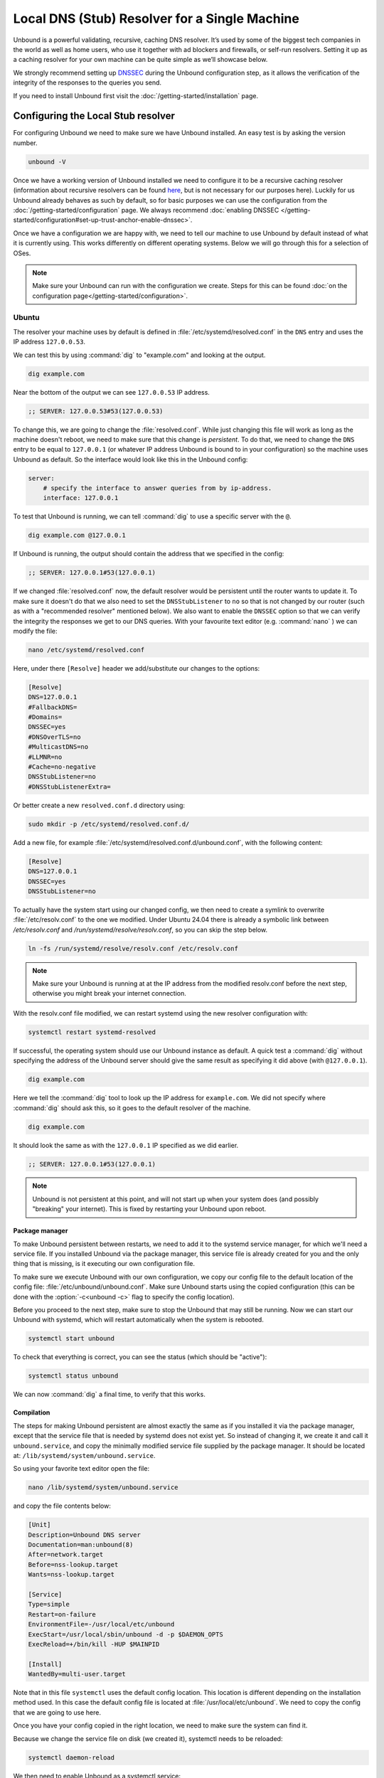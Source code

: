 Local DNS (Stub) Resolver for a Single Machine
----------------------------------------------

..
    @TODO rename to something more easy to understand instead of the strictly
    correct name

Unbound is a powerful validating, recursive, caching DNS resolver. It’s used by
some of the biggest tech companies in the world as well as home users, who use
it together with ad blockers and firewalls, or self-run resolvers. Setting it up
as a caching resolver for your own machine can be quite simple as we’ll showcase
below.

We strongly recommend setting up
`DNSSEC <https://www.sidn.nl/en/modern-internet-standards/dnssec>`_
during the Unbound configuration step, as it allows the verification of the
integrity of the responses to the queries you send.

If you need to install Unbound first visit the
:doc:`/getting-started/installation` page.

Configuring the Local Stub resolver
===================================

For configuring Unbound we need to make sure we have Unbound installed. An easy
test is by asking the version number.

.. code-block:: bash

    unbound -V

Once we have a working version of Unbound installed we need to configure it to
be a recursive caching resolver (information about recursive resolvers can be
found `here <https://www.cloudflare.com/en-gb/learning/dns/dns-server-types/>`_,
but is not necessary for our purposes here). Luckily for us Unbound already
behaves as such by default, so for basic purposes we can use the configuration
from the :doc:`/getting-started/configuration` page. We always recommend
:doc:`enabling DNSSEC </getting-started/configuration#set-up-trust-anchor-enable-dnssec>`.

Once we have a configuration we are happy with, we need to tell our machine to use 
Unbound by default instead of what it is currently using. This works differently 
on different operating systems. Below we will go through this for a selection of OSes.

.. note::

    Make sure your Unbound can run with the configuration we create. Steps for
    this can be found :doc:`on the configuration page</getting-started/configuration>`.

Ubuntu
******

The resolver your machine uses by default is defined in
:file:`/etc/systemd/resolved.conf` in the ``DNS`` entry and uses the IP address ``127.0.0.53``.

We can test this by using :command:`dig` to "example.com" and looking at the
output.

.. code-block:: bash

    dig example.com

Near the bottom of the output we can see ``127.0.0.53`` IP address.

.. code-block:: text

    ;; SERVER: 127.0.0.53#53(127.0.0.53)

To change this, we are going to change the :file:`resolved.conf`.
While just changing this file will work as long as the machine doesn't
reboot, we need to make sure that this change is *persistent*. To do that, we
need to change the ``DNS`` entry to be equal to ``127.0.0.1`` (or whatever IP address Unbound is bound to in your configuration) so the machine uses Unbound
as default. So the interface would look like this in the Unbound config:

.. code-block:: bash

    server:
        # specify the interface to answer queries from by ip-address.
        interface: 127.0.0.1

To test that Unbound is running, we can tell :command:`dig` to use a specific
server with the ``@``.

.. code-block:: bash

    dig example.com @127.0.0.1

If Unbound is running, the output should contain the address that we specified 
in the config:

.. code-block:: text

    ;; SERVER: 127.0.0.1#53(127.0.0.1)

If we changed :file:`resolved.conf` now, the default resolver would be persistent
until the router wants to update it. To make sure it doesn't do that we also need to set the ``DNSStubListener`` to ``no`` so that is not changed by our
router (such as with a "recommended resolver" mentioned below). We also want to
enable the ``DNSSEC`` option so that we can verify the integrity the responses
we get to our DNS queries. With your favourite text editor (e.g. :command:`nano`
) we can modify the file:

.. code-block:: bash

    nano /etc/systemd/resolved.conf

Here, under there ``[Resolve]`` header we add/substitute our changes to the
options:

.. code-block:: text

    [Resolve]
    DNS=127.0.0.1
    #FallbackDNS=
    #Domains=
    DNSSEC=yes
    #DNSOverTLS=no
    #MulticastDNS=no
    #LLMNR=no
    #Cache=no-negative
    DNSStubListener=no
    #DNSStubListenerExtra=

Or better create a new ``resolved.conf.d`` directory using:

.. code-block:: bash

    sudo mkdir -p /etc/systemd/resolved.conf.d/

Add a new file, for example :file:`/etc/systemd/resolved.conf.d/unbound.conf`, with the following content:


.. code-block:: text

    [Resolve]
    DNS=127.0.0.1
    DNSSEC=yes
    DNSStubListener=no

To actually have the system start using our changed config, we then need to create a symlink to overwrite :file:`/etc/resolv.conf` to the one we modified. Under Ubuntu 24.04 there is already a symbolic link between `/etc/resolv.conf` and `/run/systemd/resolve/resolv.conf`, so you can skip the step below.

.. code-block:: bash

    ln -fs /run/systemd/resolve/resolv.conf /etc/resolv.conf

.. note::

    Make sure your Unbound is running at at the IP address from the modified 
    resolv.conf before the next step, otherwise you might break your internet
    connection.

With the resolv.conf file modified, we can restart systemd using the new resolver
configuration with:

.. code-block:: bash

    systemctl restart systemd-resolved

If successful, the operating system should use our Unbound instance as default.
A quick test a :command:`dig` without specifying the address of the Unbound
server should give the same result as specifying it did above (with
``@127.0.0.1``).

.. code-block:: bash

    dig example.com

Here we tell the :command:`dig` tool to look up the IP address for
``example.com``. We did not specify where :command:`dig` should ask this, so it
goes to the default resolver of the machine.

.. code-block:: text

    dig example.com

It should look the same as with 
the ``127.0.0.1`` IP specified as we did earlier.

.. code-block:: text

    ;; SERVER: 127.0.0.1#53(127.0.0.1)

.. note::

    Unbound is not persistent at this point, and will not start up when your 
    system does (and possibly "breaking" your internet). This is fixed by
    restarting your Unbound upon reboot.

Package manager
^^^^^^^^^^^^^^^

To make Unbound persistent between restarts, we need to add it to the systemd
service manager, for which we'll need a service file. If you installed Unbound
via the package manager, this service file is already created for you and the
only thing that is missing, is it executing our own configuration file.

To make sure we execute Unbound with our own configuration, we copy our config
file to the default location of the config file:
:file:`/etc/unbound/unbound.conf`. Make sure Unbound starts using the copied
configuration (this can be done with the :option:`-c<unbound -c>` flag to
specify the config location).

Before you proceed to the next step, make sure to stop the Unbound that may 
still be running. Now we can start our Unbound with systemd, which will restart
automatically when the system is rebooted.

.. code-block:: text

    systemctl start unbound

To check that everything is correct, you can see the status (which should be 
"active"):

.. code-block:: text

    systemctl status unbound

We can now :command:`dig` a final time, to verify that this works.


Compilation
^^^^^^^^^^^

The steps for making Unbound persistent are almost exactly the same as if you
installed it via the package manager, except that the service file that is 
needed by systemd does not exist yet. So instead of changing it, we create it 
and call it ``unbound.service``, and copy the minimally modified service file 
supplied by the package manager. It should be located at: 
``/lib/systemd/system/unbound.service``.

So using your favorite text editor open the file:

.. code-block:: bash

    nano /lib/systemd/system/unbound.service

and copy the file contents below:

.. code-block:: text

    [Unit]
    Description=Unbound DNS server
    Documentation=man:unbound(8)
    After=network.target
    Before=nss-lookup.target
    Wants=nss-lookup.target

    [Service]
    Type=simple
    Restart=on-failure
    EnvironmentFile=-/usr/local/etc/unbound
    ExecStart=/usr/local/sbin/unbound -d -p $DAEMON_OPTS
    ExecReload=+/bin/kill -HUP $MAINPID

    [Install]
    WantedBy=multi-user.target

Note that in this file ``systemctl`` uses the default config location. This 
location is different depending on the installation method used. In this case the 
default config file is located at :file:`/usr/local/etc/unbound`. We need to copy
the config that we are going to use here.

Once you have your config copied in the right location, we need to make sure the 
system can find it. 

Because we change the service file on disk (we created it), systemctl needs to 
be reloaded:

.. code-block:: text

    systemctl daemon-reload

We then need to enable Unbound as a systemctl service:

.. code-block:: text

    systemctl enable unbound

If all steps went correctly, we can start Unbound now using systemctl. Note that 
any previous Unbound instances with the same config (specifically the same 
ip-address) needs to be stopped.

.. code-block:: text
    
    systemctl start unbound

We can then look at the status, which should be "active".

.. code-block:: text
    
    systemctl status unbound


If you succeeded Unbound should now be the default resolver on your machine and
it will start when your machine boots.

macOS Big Sur
*************

To find out which resolver your machine uses, we have two options: Look at the
DNS tab under the Network tab in the System Preferences app, or we can use the
:command:`scutil` command in the terminal. The :command:`scutil` command can be
used to manage and give information about the system configuration parameters.
When used for DNS, it will show you all the configured resolvers though we are
only interested in the first.

.. code-block:: bash

    scutil --dns

The output will show all the resolvers configured, but we are interested in the
first entry. Before configuring Unbound to be our resolver, the first entry is
(likely) the resolver recommended by your router.

The simplest method of changing the resolver of your Mac is by using the System
Preferences Window (the option of doing this step via the command line terminal
also exists if you want to script this step). The steps go as follows:

1. Open the Network tab in System Preferences.

#. Click on the Advanced button.

#. Go to the DNS Tab.

#. Click "+" icon

#. Add IP address of Unbound instance (here we use ``127.0.0.1``)


..
    XXX DO WE NEED TO ADD PICTURES HERE? 

Once the IP address is added you can test your Unbound instance (assuming it's
running) with :command:`dig`. Note that the Unbound instance cannot be reached
before it has been added in the DNS tab in System Preferences.

.. code-block:: bash

    dig example.com @127.0.0.1

.. attention::
    If you restart your Mac at this stage in the process, you will not have
    access to the internet anymore. This is because Unbound does not
    automatically restart if your machine restarts. To make remedy this, you
    need to add Unbound to the startup routine on your Mac.

Depending on your installation method, either via ``Homebrew`` or compiling
Unbound yourself, the method of making Unbound persistent differs slightly.

Homebrew
^^^^^^^^

If you installed Unbound using Homebrew, you can start Unbound with:

.. code-block:: bash

    sudo brew services start unbound

``brew services`` will handle registering the appropriate ``.plist`` file under
``/Library/LaunchDaemons/`` and remove it when Unbound is uninstalled.

Now every time you restart your machine, Unbound should restart too.


Compilation
^^^^^^^^^^^

If you installed Unbound by compiling it yourself, you need to create an XML
plist file for :command:`launchd` to handle the Unbound service.
Put the following content into the file
``/Library/LaunchDaemons/nl.nlnetlabs.unbound.plist``:

..
    zet XML in unbound/contrib (contributed code)

.. code-block:: xml

    <?xml version="1.0" encoding="UTF-8"?>
    <!DOCTYPE plist PUBLIC "-//Apple//DTD PLIST 1.0//EN" "http://www.apple.com/DTDs/PropertyList-1.0.dtd">
    <plist version="1.0">
        <dict>
        <key>Label</key>
        <string>nl.nlnetlabs.unbound</string>
        <key>KeepAlive</key>
        <true/>
        <key>RunAtLoad</key>
        <true/>
        <key>ProgramArguments</key>
        <array>
            <string>/usr/local/sbin/unbound</string>
            <string>-c</string>
            <string>/usr/local/etc/unbound/unbound.conf</string>
        </array>
        <key>UserName</key>
        <string>root</string>
        <key>StandardErrorPath</key>
        <string>/dev/null</string>
        <key>StandardOutPath</key>
        <string>/dev/null</string>
        </dict>
    </plist>

The main components that interest us, are the items in the ``<array>`` which
execute the command. Firstly, we invoke Unbound from the location that it has
been installed (for example using ``make install``).
Secondly, we add the :option:`-c<unbound -c>` option to supply a configuration
file.
Lastly, we add the location of the default configuration file.
The location in the XML can be changed to another location if this is
convenient.

To be able to use the file, you need to change the permissions with:

.. code-block:: bash

    sudo chmod 644 /Library/LaunchDaemons/nl.nlnetlabs.unbound.plist

And load it with:

.. code-block:: bash

    sudo launchctl load /Library/LaunchDaemons/nl.nlnetlabs.unbound.plist

Now every time you restart your machine, Unbound should restart too.
